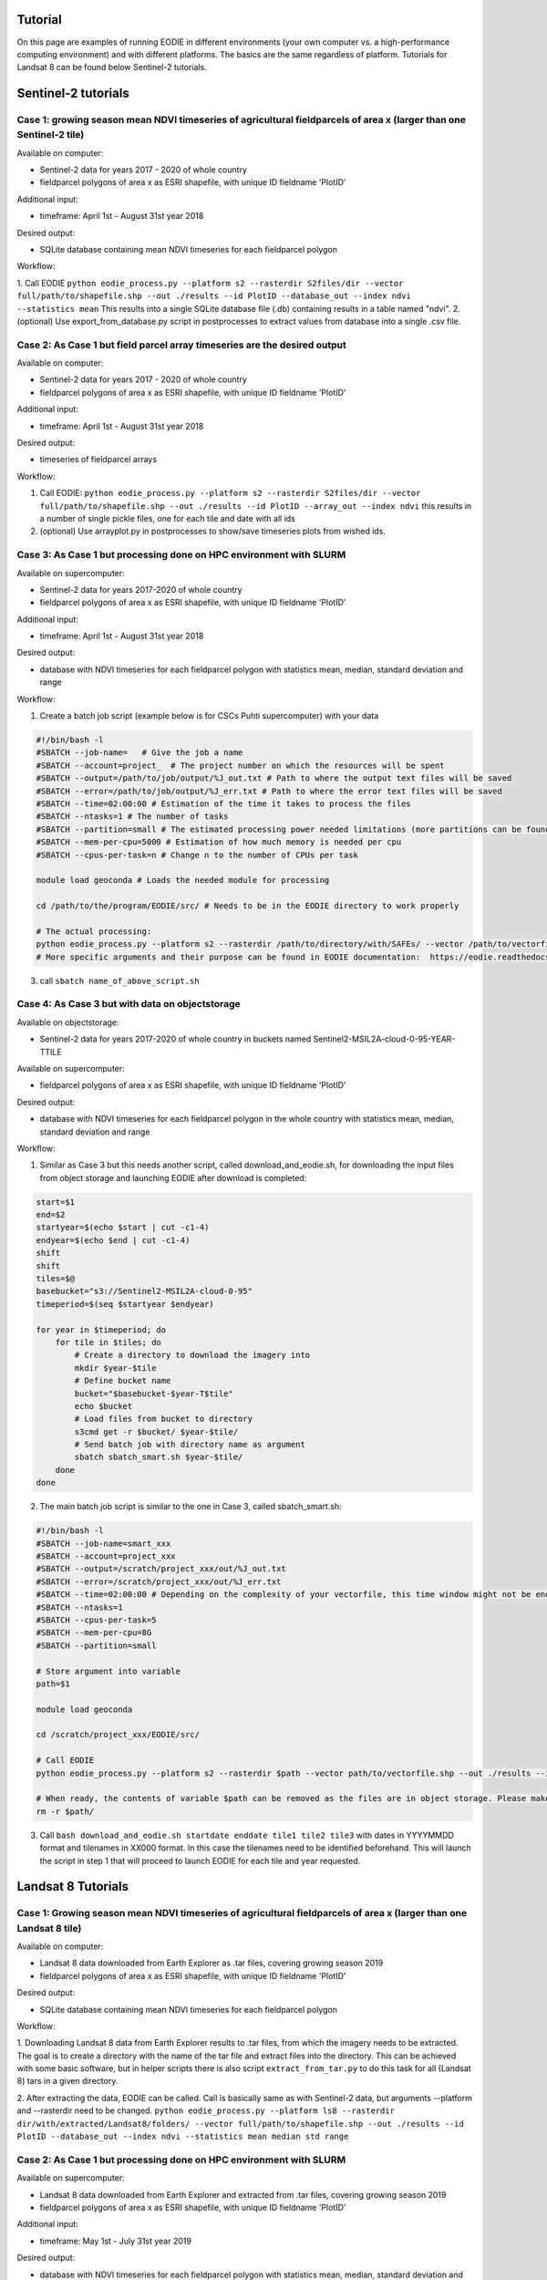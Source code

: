.. _tutorial:

Tutorial 
=========

On this page are examples of running EODIE in different environments (your own computer vs. a high-performance computing environment) and with different platforms. The basics are the same regardless of platform.
Tutorials for Landsat 8 can be found below Sentinel-2 tutorials.

Sentinel-2 tutorials
=====================


Case 1: growing season mean NDVI timeseries of agricultural fieldparcels of area x (larger than one Sentinel-2 tile)
---------------------------------------------------------------------------------------------------------------------

| Available on computer:

- Sentinel-2 data for years 2017 - 2020 of whole country
- fieldparcel polygons of area x as ESRI shapefile, with unique ID fieldname 'PlotID'

| Additional input:

- timeframe: April 1st - August 31st year 2018 

| Desired output:

- SQLite database containing mean NDVI timeseries for each fieldparcel polygon 

| Workflow:

1. Call EODIE ``python eodie_process.py --platform s2 --rasterdir S2files/dir --vector full/path/to/shapefile.shp --out ./results --id PlotID --database_out --index ndvi --statistics mean`` 
This results into a single SQLite database file (.db) containing results in a table named "ndvi".
2. (optional) Use export_from_database.py script in postprocesses to extract values from database into a single .csv file.

Case 2: As Case 1 but field parcel array timeseries are the desired output
---------------------------------------------------------------------------

| Available on computer:

- Sentinel-2 data for years 2017 - 2020 of whole country 
- fieldparcel polygons of area x as ESRI shapefile, with unique ID fieldname 'PlotID'

| Additional input:

- timeframe: April 1st - August 31st year 2018 

| Desired output:

- timeseries of fieldparcel arrays

| Workflow:

1. Call EODIE: ``python eodie_process.py --platform s2 --rasterdir S2files/dir --vector full/path/to/shapefile.shp --out ./results --id PlotID --array_out --index ndvi`` this results in a number of single pickle files, one for each tile and date with all ids 
2. (optional) Use arrayplot.py in postprocesses to show/save timeseries plots from wished ids.

Case 3: As Case 1 but processing done on HPC environment with SLURM
------------------------------------------------------------------------------------------------------------

| Available on supercomputer:

- Sentinel-2 data for years 2017-2020 of whole country
- fieldparcel polygons of area x as ESRI shapefile, with unique ID fieldname 'PlotID'

| Additional input:

- timeframe: April 1st - August 31st year 2018 

| Desired output:

- database with NDVI timeseries for each fieldparcel polygon with statistics mean, median, standard deviation and range

| Workflow:

1. Create a batch job script (example below is for CSCs Puhti supercomputer) with your data

.. code-block:: bash

    #!/bin/bash -l
    #SBATCH --job-name=   # Give the job a name
    #SBATCH --account=project_  # The project number on which the resources will be spent
    #SBATCH --output=/path/to/job/output/%J_out.txt # Path to where the output text files will be saved
    #SBATCH --error=/path/to/job/output/%J_err.txt # Path to where the error text files will be saved
    #SBATCH --time=02:00:00 # Estimation of the time it takes to process the files
    #SBATCH --ntasks=1 # The number of tasks
    #SBATCH --partition=small # The estimated processing power needed limitations (more partitions can be found in https://docs.csc.fi/computing/running/batch-job-partitions/)
    #SBATCH --mem-per-cpu=5000 # Estimation of how much memory is needed per cpu
    #SBATCH --cpus-per-task=n # Change n to the number of CPUs per task  

    module load geoconda # Loads the needed module for processing    

    cd /path/to/the/program/EODIE/src/ # Needs to be in the EODIE directory to work properly

    # The actual processing:
    python eodie_process.py --platform s2 --rasterdir /path/to/directory/with/SAFEs/ --vector /path/to/vectorfile.shp --out ./results --id PlotID --database_out --index ndvi --statistics mean median std range
    # More specific arguments and their purpose can be found in EODIE documentation:  https://eodie.readthedocs.io/en/latest/   

3. call ``sbatch name_of_above_script.sh``

Case 4: As Case 3 but with data on objectstorage
-------------------------------------------------

| Available on objectstorage:

- Sentinel-2 data for years 2017-2020 of whole country in buckets named Sentinel2-MSIL2A-cloud-0-95-YEAR-TTILE

| Available on supercomputer:

- fieldparcel polygons of area x as ESRI shapefile, with unique ID fieldname 'PlotID'

| Desired output:

- database with NDVI timeseries for each fieldparcel polygon in the whole country with statistics mean, median, standard deviation and range

| Workflow:

1. Similar as Case 3 but this needs another script, called download_and_eodie.sh, for downloading the input files from object storage and launching EODIE after download is completed:

.. code-block:: bash

    start=$1
    end=$2
    startyear=$(echo $start | cut -c1-4)
    endyear=$(echo $end | cut -c1-4)
    shift
    shift
    tiles=$@
    basebucket="s3://Sentinel2-MSIL2A-cloud-0-95"
    timeperiod=$(seq $startyear $endyear)

    for year in $timeperiod; do
        for tile in $tiles; do 
            # Create a directory to download the imagery into
            mkdir $year-$tile
            # Define bucket name
            bucket="$basebucket-$year-T$tile"
            echo $bucket
            # Load files from bucket to directory
            s3cmd get -r $bucket/ $year-$tile/
            # Send batch job with directory name as argument
            sbatch sbatch_smart.sh $year-$tile/
        done
    done

2. The main batch job script is similar to the one in Case 3, called sbatch_smart.sh:

.. code-block:: bash

    #!/bin/bash -l
    #SBATCH --job-name=smart_xxx
    #SBATCH --account=project_xxx
    #SBATCH --output=/scratch/project_xxx/out/%J_out.txt
    #SBATCH --error=/scratch/project_xxx/out/%J_err.txt
    #SBATCH --time=02:00:00 # Depending on the complexity of your vectorfile, this time window might not be enough.
    #SBATCH --ntasks=1
    #SBATCH --cpus-per-task=5
    #SBATCH --mem-per-cpu=8G
    #SBATCH --partition=small

    # Store argument into variable
    path=$1

    module load geoconda

    cd /scratch/project_xxx/EODIE/src/

    # Call EODIE
    python eodie_process.py --platform s2 --rasterdir $path --vector path/to/vectorfile.shp --out ./results --id PlotID --database_out --index ndvi --statistics mean median std range

    # When ready, the contents of variable $path can be removed as the files are in object storage. Please make sure you have reserved enough time and computational resources for finishing the computations to avoid unnecessary deletion of raster files (or comment the rm off).
    rm -r $path/

3. Call ``bash download_and_eodie.sh startdate enddate tile1 tile2 tile3`` with dates in YYYYMMDD format and tilenames in XX000 format. In this case the tilenames need to be identified beforehand. This will launch the script in step 1 that will proceed to launch EODIE for each tile and year requested. 

Landsat 8 Tutorials
===================

Case 1: Growing season mean NDVI timeseries of agricultural fieldparcels of area x (larger than one Landsat 8 tile)
---------------------------------------------------------------------------------------------------------------------

| Available on computer:

- Landsat 8 data downloaded from Earth Explorer as .tar files, covering growing season 2019
- fieldparcel polygons of area x as ESRI shapefile, with unique ID fieldname 'PlotID'

| Desired output:

- SQLite database containing mean NDVI timeseries for each fieldparcel polygon 

| Workflow:

1. Downloading Landsat 8 data from Earth Explorer results to .tar files, from which the imagery needs to be extracted. The goal is to create a directory with the name of the tar file and extract files into the directory.
This can be achieved with some basic software, but in helper scripts there is also script ``extract_from_tar.py`` to do this task for all (Landsat 8) tars in a given directory. 

2. After extracting the data, EODIE can be called. Call is basically same as with Sentinel-2 data, but arguments --platform and --rasterdir need to be changed.
``python eodie_process.py --platform ls8 --rasterdir dir/with/extracted/Landsat8/folders/ --vector full/path/to/shapefile.shp --out ./results --id PlotID --database_out --index ndvi --statistics mean median std range``

Case 2: As Case 1 but processing done on HPC environment with SLURM
------------------------------------------------------------------------------------------------------------

| Available on supercomputer:

- Landsat 8 data downloaded from Earth Explorer and extracted from .tar files, covering growing season 2019
- fieldparcel polygons of area x as ESRI shapefile, with unique ID fieldname 'PlotID'

| Additional input:

- timeframe: May 1st - July 31st year 2019

| Desired output:

- database with NDVI timeseries for each fieldparcel polygon with statistics mean, median, standard deviation and range

| Workflow:

1. Create a batch job script (example below is for CSCs Puhti supercomputer) with your data

.. code-block:: bash

    #!/bin/bash -l
    #SBATCH --job-name=EODIE_landsat  # Give the job a name
    #SBATCH --account=project_  # The project number on which the resources will be spent
    #SBATCH --output=/path/to/job/output/%J_out.txt # Path to where the output text files will be saved
    #SBATCH --error=/path/to/job/output/%J_err.txt # Path to where the error text files will be saved
    #SBATCH --time=02:00:00 # Estimation of the time it takes to process the files
    #SBATCH --ntasks=1 # The number of tasks
    #SBATCH --partition=small # The estimated processing power needed limitations (more partitions can be found in https://docs.csc.fi/computing/running/batch-job-partitions/)
    #SBATCH --mem-per-cpu=5000 # Estimation of how much memory is needed per cpu
    #SBATCH --cpus-per-task=n # Change n to the number of CPUs per task  

    module load geoconda # Loads the needed module for processing    

    cd /path/to/the/program/EODIE/src/ # Needs to be in the EODIE directory to work properly

    # The actual processing:
    python eodie_process.py --platform ls8 --rasterdir dir/with/extracted/Landsat8/folders/ --vector full/path/to/shapefile.shp --out ./results --id PlotID --database_out --index ndvi --statistics mean median std range --start 20190501 --end 20190731``
    # More specific arguments and their purpose can be found in EODIE documentation:  https://eodie.readthedocs.io/en/latest/   

2. call ``sbatch name_of_above_script.sh``
